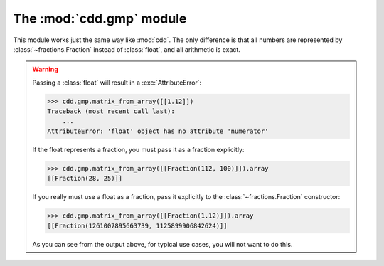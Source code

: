 .. testsetup::

   import cdd.gmp
   from fractions import Fraction

The :mod:`cdd.gmp` module
=========================

.. module:: cdd.gmp

This module works just the same way like :mod:`cdd`.
The only difference is that all numbers are represented by :class:`~fractions.Fraction`
instead of :class:`float`, and all arithmetic is exact.

.. warning::

   Passing a :class:`float` will result in a :exc:`AttributeError`:

   >>> cdd.gmp.matrix_from_array([[1.12]])
   Traceback (most recent call last):
       ...
   AttributeError: 'float' object has no attribute 'numerator'

   If the float represents a fraction, you must pass it as a fraction explicitly:

   >>> cdd.gmp.matrix_from_array([[Fraction(112, 100)]]).array
   [[Fraction(28, 25)]]

   If you really must use a float as a fraction,
   pass it explicitly to the :class:`~fractions.Fraction` constructor:

   >>> cdd.gmp.matrix_from_array([[Fraction(1.12)]]).array
   [[Fraction(1261007895663739, 1125899906842624)]]

   As you can see from the output above, for typical use cases,
   you will not want to do this.
